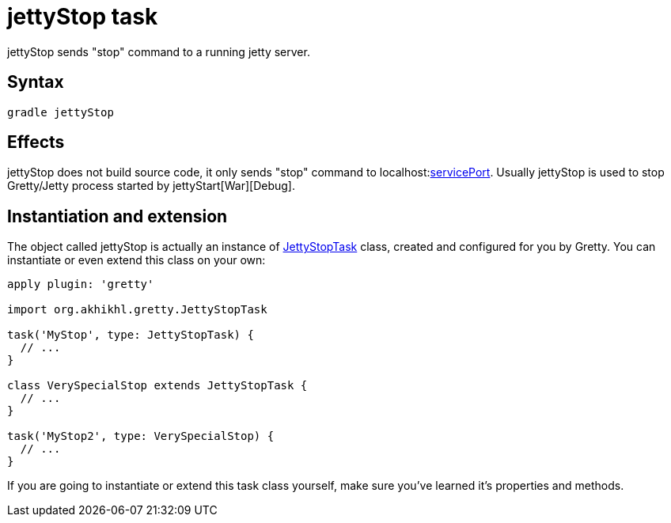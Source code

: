 = jettyStop task

jettyStop sends "stop" command to a running jetty server.

== Syntax

[source,bash]
----
gradle jettyStop
----

== Effects

jettyStop does not build source code, it only sends "stop" command to
localhost:link:Gretty-configuration#servicePort[servicePort]. Usually
jettyStop is used to stop Gretty/Jetty process started by jettyStart[War][Debug].

== Instantiation and extension

The object called jettyStop is actually an instance of link:Gretty-task-classes#jettystoptask[JettyStopTask] class, created and configured for you by Gretty. You can instantiate or even extend this class on your own:

[source,groovy]
----
apply plugin: 'gretty'

import org.akhikhl.gretty.JettyStopTask

task('MyStop', type: JettyStopTask) {
  // ...
}

class VerySpecialStop extends JettyStopTask {
  // ...
}

task('MyStop2', type: VerySpecialStop) {
  // ...
}
----

If you are going to instantiate or extend this task class yourself, make sure you've learned it's properties and methods.
